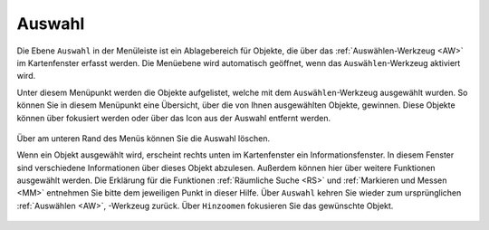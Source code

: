 .. _AW2:

Auswahl
=======

Die Ebene |select| ``Auswahl`` |2| in der Menüleiste |menu| ist ein Ablagebereich für Objekte, die über das |select| :ref:`Auswählen-Werkzeug <AW>` |1| im Kartenfenster erfasst werden. Die Menüebene wird automatisch geöffnet, wenn das ``Auswählen``-Werkzeug aktiviert wird.

Unter diesem Menüpunkt werden die Objekte aufgelistet, welche mit dem ``Auswählen``-Werkzeug ausgewählt wurden. So können Sie in diesem Menüpunkt eine Übersicht, über die von Ihnen ausgewählten Objekte, gewinnen. Diese Objekte können über |fokus| fokusiert werden oder über das |delete| Icon aus der Auswahl entfernt werden.


.. figure:: ../../../screenshots/de/client-user/select.png
  :align: center

.. Am unteren Fensterrand befinden sich erneut eine Reihe von Funktionen für speziell dieses Menü. Zum einen ist es möglich die Auswahl zu speichern |save|, eine zuvor abgespeicherte Auswahl erneut zu laden |load|,

Über |delete_marking| am unteren Rand des Menüs können Sie die Auswahl löschen.

Wenn ein Objekt ausgewählt wird, erscheint rechts unten im Kartenfenster ein Informationsfenster. In diesem Fenster sind verschiedene Informationen über dieses Objekt abzulesen. Außerdem können hier über |settings| weitere Funktionen ausgewählt werden. Die Erklärung für die Funktionen :ref:`Räumliche Suche <RS>` und :ref:`Markieren und Messen <MM>` entnehmen Sie bitte dem jeweiligen Punkt in dieser Hilfe. Über ``Auswahl`` kehren Sie wieder zum ursprünglichen :ref:`Auswählen <AW>`, -Werkzeug zurück. Über |fokus| ``Hinzoomen`` fokusieren Sie das gewünschte Objekt.



 .. |menu| image:: ../../../images/baseline-menu-24px.svg
   :width: 30em
 .. |select| image:: ../../../images/gbd-icon-auswahl-01.svg
   :width: 30em
 .. |delete| image:: ../../../images/sharp-remove_circle_outline-24px.svg
   :width: 30em
 .. |fokus| image:: ../../../images/sharp-center_focus_weak-24px.svg
   :width: 30em
 .. |save| image:: ../../../images/sharp-save-24px.svg
   :width: 30em
 .. |load| image:: ../../../images/gbd-icon-ablage-oeffnen-01.svg
   :width: 30em
 .. |delete_marking| image:: ../../../images/sharp-delete_forever-24px.svg
   :width: 30em
 .. |settings| image:: ../../../images/round-settings-24px.svg
   :width: 30em
 .. |1| image:: ../../../images/gws_digits-01.svg
   :width: 35em
 .. |2| image:: ../../../images/gws_digits-02.svg
   :width: 35em
